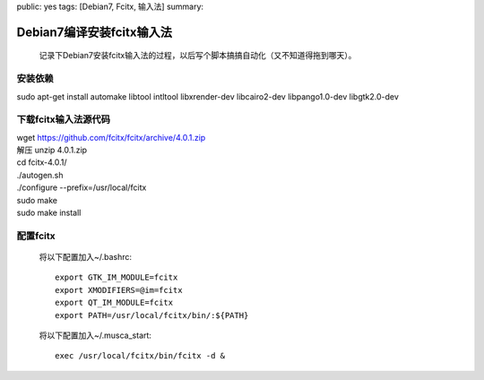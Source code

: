public: yes
tags: [Debian7, Fcitx, 输入法]
summary: 

Debian7编译安装fcitx输入法
=========================================================

 记录下Debian7安装fcitx输入法的过程，以后写个脚本搞搞自动化（又不知道得拖到哪天）。

安装依赖
--------
| sudo apt-get install automake libtool intltool libxrender-dev libcairo2-dev libpango1.0-dev libgtk2.0-dev

下载fcitx输入法源代码
----------------------

| wget `https://github.com/fcitx/fcitx/archive/4.0.1.zip <https://github.com/fcitx/fcitx/archive/4.0.1.zip>`_
| 解压 unzip 4.0.1.zip
| cd fcitx-4.0.1/
| ./autogen.sh
| ./configure --prefix=/usr/local/fcitx
| sudo make
| sudo make install

配置fcitx
-----------------------------

    将以下配置加入~/.bashrc::

        export GTK_IM_MODULE=fcitx
        export XMODIFIERS=@im=fcitx
        export QT_IM_MODULE=fcitx
        export PATH=/usr/local/fcitx/bin/:${PATH}

    将以下配置加入~/.musca_start::    

        exec /usr/local/fcitx/bin/fcitx -d &
